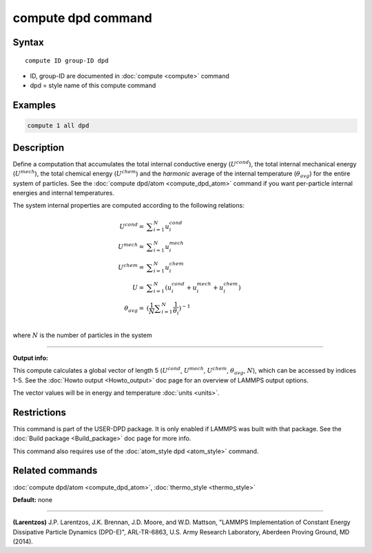 .. index:: compute dpd

compute dpd command
===================

Syntax
""""""

.. parsed-literal::

   compute ID group-ID dpd

* ID, group-ID are documented in :doc:`compute <compute>` command
* dpd = style name of this compute command

Examples
""""""""

.. code-block:: LAMMPS

   compute 1 all dpd

Description
"""""""""""

Define a computation that accumulates the total internal conductive
energy (:math:`U^{cond}`), the total internal mechanical energy
(:math:`U^{mech}`), the total chemical energy (:math:`U^{chem}`)
and the *harmonic* average of the internal temperature (:math:`\theta_{avg}`)
for the entire system of particles.  See the
:doc:`compute dpd/atom <compute_dpd_atom>` command if you want
per-particle internal energies and internal temperatures.

The system internal properties are computed according to the following
relations:

.. math::

   U^{cond} = & \displaystyle\sum_{i=1}^{N} u_{i}^{cond} \\
   U^{mech} = & \displaystyle\sum_{i=1}^{N} u_{i}^{mech} \\
   U^{chem} = & \displaystyle\sum_{i=1}^{N} u_{i}^{chem} \\
          U = & \displaystyle\sum_{i=1}^{N} (u_{i}^{cond} + u_{i}^{mech} + u_{i}^{chem}) \\
   \theta_{avg} = & (\frac{1}{N}\displaystyle\sum_{i=1}^{N} \frac{1}{\theta_{i}})^{-1} \\

where :math:`N` is the number of particles in the system

----------

**Output info:**

This compute calculates a global vector of length 5 (:math:`U^{cond}`,
:math:`U^{mech}`, :math:`U^{chem}`, :math:`\theta_{avg}`, :math:`N`),
which can be accessed by indices 1-5.
See the :doc:`Howto output <Howto_output>` doc page for an overview of
LAMMPS output options.

The vector values will be in energy and temperature :doc:`units <units>`.

Restrictions
""""""""""""

This command is part of the USER-DPD package.  It is only enabled if
LAMMPS was built with that package.  See the :doc:`Build package <Build_package>` doc page for more info.

This command also requires use of the :doc:`atom_style dpd <atom_style>`
command.

Related commands
""""""""""""""""

:doc:`compute dpd/atom <compute_dpd_atom>`,
:doc:`thermo_style <thermo_style>`

**Default:** none

----------

.. _Larentzos1:

**(Larentzos)** J.P. Larentzos, J.K. Brennan, J.D. Moore, and
W.D. Mattson, "LAMMPS Implementation of Constant Energy Dissipative
Particle Dynamics (DPD-E)", ARL-TR-6863, U.S. Army Research
Laboratory, Aberdeen Proving Ground, MD (2014).
